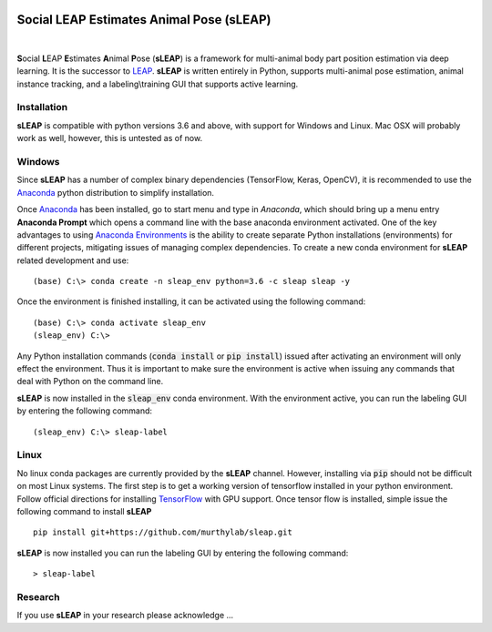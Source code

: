 |Appveyor Build Status| |GitHub release|

.. |Appveyor Build Status| image:: 
   https://ci.appveyor.com/api/projects/status/tf5qlylwqse8ack5/branch/master?svg=true 
   :width: 300 
   :target: https://ci.appveyor.com/project/talmo/sleap 
   :alt: Appveyor build status

.. |GitHub release| image:: https://img.shields.io/github/release/murthylab/sleap.js.svg
   :target: https://GitHub.com/murthylab/sleap/releases/

Social LEAP Estimates Animal Pose (sLEAP)
=========================================

.. image:: docs/_static/supp_mov1-long_clip.gif
    :width: 500px

|

**S**\ ocial **L**\ EAP **E**\ stimates **A**\ nimal **P**\ ose (**sLEAP**) is a framework for multi-animal
body part position estimation via deep learning. It is the successor to LEAP_. **sLEAP** is written entirely in
Python, supports multi-animal pose estimation, animal instance tracking, and a labeling\\training GUI that
supports active learning.

.. _LEAP: https://github.com/talmo/leap

.. _Installation:

Installation
------------

**sLEAP** is compatible with python versions 3.6 and above, with support for Windows and Linux. Mac OSX will probably
work as well, however, this is untested as of now.

Windows
-------

Since **sLEAP** has a number of complex binary dependencies (TensorFlow, Keras, OpenCV), it is recommended to use the
Anaconda_ python distribution to simplify installation.

Once Anaconda_ has been installed, go to start menu and type in *Anaconda*, which should bring up a menu entry
**Anaconda Prompt** which opens a command line with the base anaconda environment activated. One of the key
advantages to using `Anaconda Environments`_ is the ability to create separate Python installations (environments) for
different projects, mitigating issues of managing complex dependencies. To create a new conda environment for
**sLEAP** related development and use:

::

    (base) C:\> conda create -n sleap_env python=3.6 -c sleap sleap -y

Once the environment is finished installing, it can be activated using the following command:

::

    (base) C:\> conda activate sleap_env
    (sleap_env) C:\>

Any Python installation commands (:code:`conda install` or :code:`pip install`) issued after activating an
environment will only effect the environment. Thus it is important to make sure the environment is active when issuing
any commands that deal with Python on the command line.

**sLEAP** is now installed in the :code:`sleap_env` conda environment. With the environment active,
you can run the labeling GUI by entering the following command:

::

(sleap_env) C:\> sleap-label

.. _Anaconda: https://www.anaconda.com/distribution/
.. _Anaconda Environments: https://docs.conda.io/projects/conda/en/latest/user-guide/tasks/manage-environments.html

Linux
-----

No linux conda packages are currently provided by the **sLEAP** channel. However, installing via :code:`pip` should not
be difficult on most Linux systems. The first step is to get a working version of tensorflow installed in your python
environment. Follow official directions for installing TensorFlow_ with GPU support. Once tensor flow is installed, simple
issue the following command to install **sLEAP**

.. _TensorFlow: https://www.tensorflow.org/install/gpu

::

    pip install git+https://github.com/murthylab/sleap.git

**sLEAP** is now installed you can run the labeling GUI by entering the following command:

::

> sleap-label

Research
--------
If you use **sLEAP** in your research please acknowledge ... 


